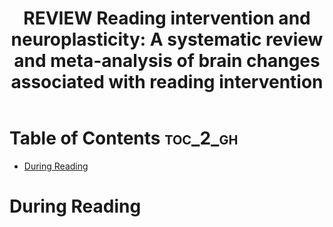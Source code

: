 :PROPERTIES:
:ID:       2CB92DE6-8F38-4E15-B2AB-462CFE472F42
:ROAM_REFS: cite:perdue2022readingb
:mtime:    20250908134156 20250908113458
:ctime:    20250908113458
:END:
#+FILETAGS: perdue2022readingb
#+title: REVIEW Reading intervention and neuroplasticity: A systematic review and meta-analysis of brain changes associated with reading intervention
* Table of Contents :toc_2_gh:
- [[#during-reading][During Reading]]

* During Reading
:PROPERTIES:
:Custom_ID: perdue2022readingb
:URL: https://linkinghub.elsevier.com/retrieve/pii/S0149763421005042
:NOTER_DOCUMENT: ~/Org-docs/perdue2022readingb.pdf
:NOTER_PAGE:
:VENUE:
:END:

